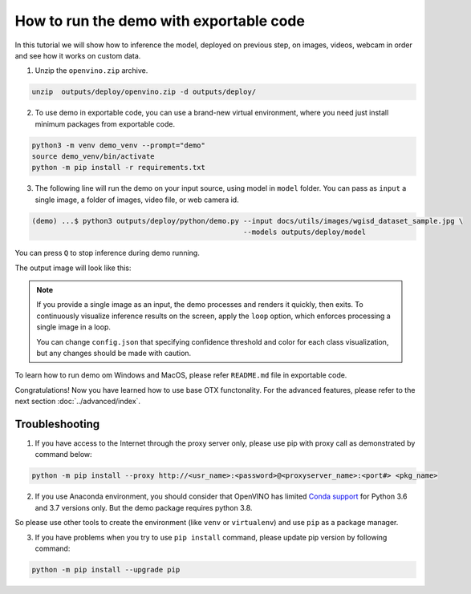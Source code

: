 How to run the demo with exportable code
========================================

In this tutorial we will show how to inference the model, deployed on previous step, on images, videos, webcam in order and see how it works on custom data.

1. Unzip the ``openvino.zip`` archive.

.. code-block::

    unzip  outputs/deploy/openvino.zip -d outputs/deploy/

2. To use demo in exportable code, you can use a brand-new virtual environment, where you need just install minimum packages from exportable code.

.. code-block::

    python3 -m venv demo_venv --prompt="demo"
    source demo_venv/bin/activate
    python -m pip install -r requirements.txt


3. The following line will run the demo on your input source, using model in ``model`` folder. You can pass as ``input`` a single image, a folder of images, video file, or web camera id. 

.. code-block::

    (demo) ...$ python3 outputs/deploy/python/demo.py --input docs/utils/images/wgisd_dataset_sample.jpg \
                                                      --models outputs/deploy/model 

You can press ``Q`` to stop inference during demo running.

The output image will look like this:

.. image:: ../../../utils/images/wgisd_pr_sample.png
  :width: 600
  :alt: this image shows the inference results on the WGISD dataset

.. note::

    If you provide a single image as an input, the demo processes and renders it quickly, then exits. To continuously
    visualize inference results on the screen, apply the ``loop`` option, which enforces processing a single image in a loop.

    You can change ``config.json`` that specifying confidence threshold and color for each class visualization, but any changes should be made with caution.

To learn how to run demo om Windows and MacOS, please refer ``README.md`` file in exportable code.

Congratulations! Now you have learned how to use base OTX functonality. For the advanced features, please refer to the next section :doc:`../advanced/index`. 

***************
Troubleshooting
***************

1. If you have access to the Internet through the proxy server only, please use pip with proxy call as demonstrated by command below:

.. code-block::

    python -m pip install --proxy http://<usr_name>:<password>@<proxyserver_name>:<port#> <pkg_name>


2. If you use Anaconda environment, you should consider that OpenVINO has limited `Conda support <https://docs.openvino.ai/2021.4/openvino_docs_install_guides_installing_openvino_conda.html>`_ for Python 3.6 and 3.7 versions only. But the demo package requires python 3.8. 

So please use other tools to create the environment (like ``venv`` or ``virtualenv``) and use ``pip`` as a package manager.

3. If you have problems when you try to use ``pip install`` command, please update pip version by following command:

.. code-block::
    
    python -m pip install --upgrade pip

